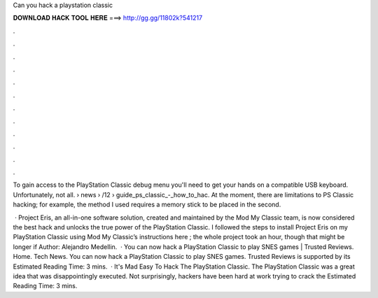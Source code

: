 Can you hack a playstation classic



𝐃𝐎𝐖𝐍𝐋𝐎𝐀𝐃 𝐇𝐀𝐂𝐊 𝐓𝐎𝐎𝐋 𝐇𝐄𝐑𝐄 ===> http://gg.gg/11802k?541217



.



.



.



.



.



.



.



.



.



.



.



.

To gain access to the PlayStation Classic debug menu you'll need to get your hands on a compatible USB keyboard. Unfortunately, not all.  › news › /12 › guide_ps_classic_-_how_to_hac. At the moment, there are limitations to PS Classic hacking; for example, the method I used requires a memory stick to be placed in the second.

 · Project Eris, an all-in-one software solution, created and maintained by the Mod My Classic team, is now considered the best hack and unlocks the true power of the PlayStation Classic. I followed the steps to install Project Eris on my PlayStation Classic using Mod My Classic’s instructions here ; the whole project took an hour, though that might be longer if Author: Alejandro Medellin.  · You can now hack a PlayStation Classic to play SNES games | Trusted Reviews. Home. Tech News. You can now hack a PlayStation Classic to play SNES games. Trusted Reviews is supported by its Estimated Reading Time: 3 mins.  · It's Mad Easy To Hack The PlayStation Classic. The PlayStation Classic was a great idea that was disappointingly executed. Not surprisingly, hackers have been hard at work trying to crack the Estimated Reading Time: 3 mins.
